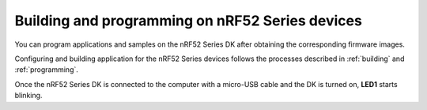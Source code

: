 .. _build_pgm_nrf52:

Building and programming on nRF52 Series devices
################################################

You can program applications and samples on the nRF52 Series DK after obtaining the corresponding firmware images.

Configuring and building application for the nRF52 Series devices follows the processes described in :ref:`building` and  :ref:`programming`.

Once the nRF52 Series DK is connected to the computer with a micro-USB cable and the DK is turned on, **LED1** starts blinking.
